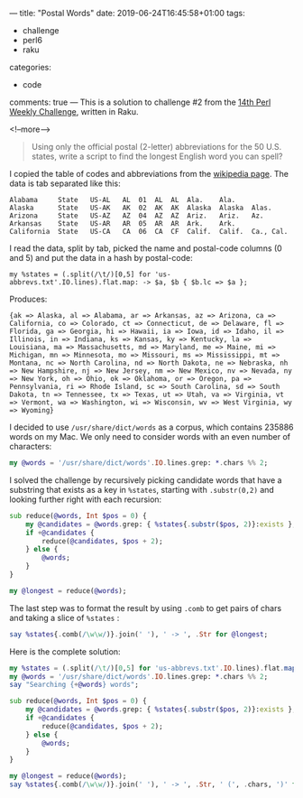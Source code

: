 ---
title: "Postal Words"
date: 2019-06-24T16:45:58+01:00
tags:
  - challenge
  - perl6
  - raku
categories:
  - code
comments: true
---
This is a solution to challenge #2 from the [[https://perlweeklychallenge.org/blog/perl-weekly-challenge-014/][14th Perl Weekly Challenge]], written in Raku.

<!--more-->

#+BEGIN_QUOTE
Using only the official postal (2-letter) abbreviations for the 50 U.S. states, write a script
to find the longest English word you can spell?
#+END_QUOTE

I copied the table of codes and abbreviations from the [[https://en.wikipedia.org/wiki/List_of_U.S._state_abbreviations][wikipedia page]]. The data is tab separated
like this:

#+BEGIN_EXAMPLE
Alabama 	State	US-AL	AL	01	AL	AL	Ala.	Ala.
Alaska  	State	US-AK	AK	02	AK	AK	Alaska	Alaska	Alas.
Arizona 	State	US-AZ	AZ	04	AZ	AZ	Ariz.	Ariz.	Az.
Arkansas	State	US-AR	AR	05	AR	AR	Ark.	Ark.
California	State	US-CA	CA	06	CA	CF	Calif.	Calif.	Ca., Cal.
#+END_EXAMPLE

I read the data, split by tab, picked the name and postal-code columns (0 and 5) and put the
data in a hash by postal-code:

#+BEGIN_SRC perl6
my %states = (.split(/\t/)[0,5] for 'us-abbrevs.txt'.IO.lines).flat.map: -> $a, $b { $b.lc => $a };
#+END_SRC

Produces:
#+RESULTS:
: {ak => Alaska, al => Alabama, ar => Arkansas, az => Arizona, ca => California, co => Colorado, ct => Connecticut, de => Delaware, fl => Florida, ga => Georgia, hi => Hawaii, ia => Iowa, id => Idaho, il => Illinois, in => Indiana, ks => Kansas, ky => Kentucky, la => Louisiana, ma => Massachusetts, md => Maryland, me => Maine, mi => Michigan, mn => Minnesota, mo => Missouri, ms => Mississippi, mt => Montana, nc => North Carolina, nd => North Dakota, ne => Nebraska, nh => New Hampshire, nj => New Jersey, nm => New Mexico, nv => Nevada, ny => New York, oh => Ohio, ok => Oklahoma, or => Oregon, pa => Pennsylvania, ri => Rhode Island, sc => South Carolina, sd => South Dakota, tn => Tennessee, tx => Texas, ut => Utah, va => Virginia, vt => Vermont, wa => Washington, wi => Wisconsin, wv => West Virginia, wy => Wyoming}

I decided to use ~/usr/share/dict/words~ as a corpus, which contains 235886 words on my Mac. We
only need to consider words with an even number of characters:

#+BEGIN_SRC raku
my @words = '/usr/share/dict/words'.IO.lines.grep: *.chars %% 2;
#+END_SRC

I solved the challenge by recursively picking candidate words that have a substring that exists
as a key in ~%states~, starting with ~.substr(0,2)~ and looking further right with each
recursion:

#+BEGIN_SRC raku
sub reduce(@words, Int $pos = 0) {
    my @candidates = @words.grep: { %states{.substr($pos, 2)}:exists };
    if +@candidates {
        reduce(@candidates, $pos + 2);
    } else {
        @words;
    }
}

my @longest = reduce(@words);
#+END_SRC

#+RESULTS:

The last step was to format the result by using ~.comb~ to get pairs of chars and taking a slice of ~%states~ :

#+BEGIN_SRC raku
say %states{.comb(/\w\w/)}.join(' '), ' -> ', .Str for @longest;
#+END_SRC

Here is the complete solution:

#+BEGIN_SRC raku :results output
my %states = (.split(/\t/)[0,5] for 'us-abbrevs.txt'.IO.lines).flat.map: -> $a, $b { $b.lc => $a };
my @words = '/usr/share/dict/words'.IO.lines.grep: *.chars %% 2;
say "Searching {+@words} words";

sub reduce(@words, Int $pos = 0) {
    my @candidates = @words.grep: { %states{.substr($pos, 2)}:exists };
    if +@candidates {
        reduce(@candidates, $pos + 2);
    } else {
        @words;
    }
}

my @longest = reduce(@words);
say %states{.comb(/\w\w/)}.join(' '), ' -> ', .Str, ' (', .chars, ')' for @longest;
#+END_SRC

#+RESULTS:
: Searching 118695 words
: California Colorado Georgia Louisiana Connecticut Iowa -> cacogalactia (12)
